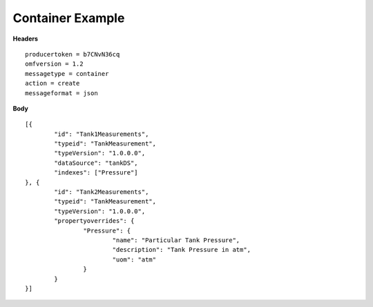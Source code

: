 Container Example
^^^^^^^^^^^^^^^^^^

**Headers**

::

	producertoken = b7CNvN36cq
	omfversion = 1.2
	messagetype = container
	action = create
	messageformat = json


**Body**

::

	[{
		"id": "Tank1Measurements",
		"typeid": "TankMeasurement",
		"typeVersion": "1.0.0.0",
		"dataSource": "tankDS",
		"indexes": ["Pressure"]
	}, {
		"id": "Tank2Measurements",
		"typeid": "TankMeasurement",
		"typeVersion": "1.0.0.0",
		"propertyoverrides": {
			"Pressure": {
				"name": "Particular Tank Pressure",
				"description": "Tank Pressure in atm",
				"uom": "atm"
			}
		}
	}]
